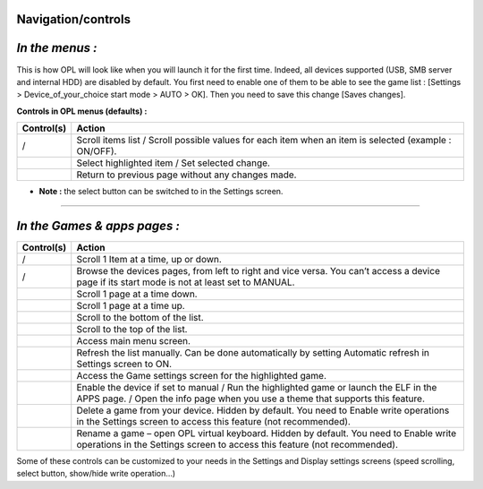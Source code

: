 **Navigation/controls**
-----------------------

*In the menus :*
----------------

.. image:: 792986964-menu.png
   :alt: title

This is how OPL will look like when you will launch it for the first
time. Indeed, all devices supported (USB, SMB server and internal HDD)
are disabled by default. You first need to enable one of them to be able
to see the game list : [Settings > Device_of_your_choice start mode >
AUTO > OK]. Then you need to save this change [Saves changes].

**Controls in OPL menus (defaults) :**

+--------------------+------------------------------------------------+
| **Control(s)**     | **Action**                                     |
+--------------------+------------------------------------------------+
| |title| / |image7| | Scroll items list / Scroll possible values for |
|                    | each item when an item is selected (example :  |
|                    | ON/OFF).                                       |
+--------------------+------------------------------------------------+
| |image8|           | Select highlighted item / Set selected change. |
+--------------------+------------------------------------------------+
| |image9|           | Return to previous page without any changes    |
|                    | made.                                          |
+--------------------+------------------------------------------------+

-  **Note :** the select button can be switched to |image10| in the
   Settings screen.

----

*In the Games & apps pages :*
-----------------------------

.. image:: 3341986682-usb.png
   :alt: title

+-----------------------+---------------------------------------------+
| **Control(s)**        | **Action**                                  |
+-----------------------+---------------------------------------------+
| |title| / |image37|   | Scroll 1 Item at a time, up or down.        |
+-----------------------+---------------------------------------------+
| |image38| / |image39| | Browse the devices pages, from left to      |
|                       | right and vice versa. You can’t access a    |
|                       | device page if its start mode is not at     |
|                       | least set to MANUAL.                        |
+-----------------------+---------------------------------------------+
| |image40|             | Scroll 1 page at a time down.               |
+-----------------------+---------------------------------------------+
| |image41|             | Scroll 1 page at a time up.                 |
+-----------------------+---------------------------------------------+
| |image42|             | Scroll to the bottom of the list.           |
+-----------------------+---------------------------------------------+
| |image43|             | Scroll to the top of the list.              |
+-----------------------+---------------------------------------------+
| |image44|             | Access main menu screen.                    |
+-----------------------+---------------------------------------------+
| |image45|             | Refresh the list manually. Can be done      |
|                       | automatically by setting Automatic refresh  |
|                       | in Settings screen to ON.                   |
+-----------------------+---------------------------------------------+
| |image46|             | Access the Game settings screen for the     |
|                       | highlighted game.                           |
+-----------------------+---------------------------------------------+
| |image47|             | Enable the device if set to manual / Run    |
|                       | the highlighted game or launch the ELF in   |
|                       | the APPS page. / Open the info page when    |
|                       | you use a theme that supports this feature. |
+-----------------------+---------------------------------------------+
| |image48|             | Delete a game from your device. Hidden by   |
|                       | default. You need to Enable write           |
|                       | operations in the Settings screen to access |
|                       | this feature (not recommended).             |
+-----------------------+---------------------------------------------+
| |image49|             | Rename a game – open OPL virtual keyboard.  |
|                       | Hidden by default. You need to Enable write |
|                       | operations in the Settings screen to access |
|                       | this feature (not recommended).             |
+-----------------------+---------------------------------------------+

Some of these controls can be customized to your needs in the Settings
and Display settings screens (speed scrolling, select button, show/hide
write operation…)

.. |title| image:: 3384562877-up.png
.. |image1| image:: 838487360-down.png
.. |image2| image:: 74665754-cross.png
.. |image3| image:: 4184835271-circle.png
.. |image4| image:: 838487360-down.png
.. |image5| image:: 74665754-cross.png
.. |image6| image:: 4184835271-circle.png
.. |image7| image:: 838487360-down.png
.. |image8| image:: 74665754-cross.png
.. |image9| image:: 4184835271-circle.png
.. |image10| image:: 4184835271-circle.png
.. |image11| image:: 838487360-down.png
.. |image12| image:: 1961399068-left.png
.. |image13| image:: 3335558195-right.png
.. |image14| image:: 3407914923-R1.png
.. |image15| image:: 359344587-L1.png
.. |image16| image:: 2989855896-R2.png
.. |image17| image:: 3537024755-L2.png
.. |image18| image:: 568074192-start.png
.. |image19| image:: 3991913910-select.png
.. |image20| image:: 1792811864-triangle.png
.. |image21| image:: 74665754-cross.png
.. |image22| image:: 794889373-square.png
.. |image23| image:: 4184835271-circle.png
.. |image24| image:: 838487360-down.png
.. |image25| image:: 1961399068-left.png
.. |image26| image:: 3335558195-right.png
.. |image27| image:: 3407914923-R1.png
.. |image28| image:: 359344587-L1.png
.. |image29| image:: 2989855896-R2.png
.. |image30| image:: 3537024755-L2.png
.. |image31| image:: 568074192-start.png
.. |image32| image:: 3991913910-select.png
.. |image33| image:: 1792811864-triangle.png
.. |image34| image:: 74665754-cross.png
.. |image35| image:: 794889373-square.png
.. |image36| image:: 4184835271-circle.png
.. |image37| image:: 838487360-down.png
.. |image38| image:: 1961399068-left.png
.. |image39| image:: 3335558195-right.png
.. |image40| image:: 3407914923-R1.png
.. |image41| image:: 359344587-L1.png
.. |image42| image:: 2989855896-R2.png
.. |image43| image:: 3537024755-L2.png
.. |image44| image:: 568074192-start.png
.. |image45| image:: 3991913910-select.png
.. |image46| image:: 1792811864-triangle.png
.. |image47| image:: 74665754-cross.png
.. |image48| image:: 794889373-square.png
.. |image49| image:: 4184835271-circle.png
